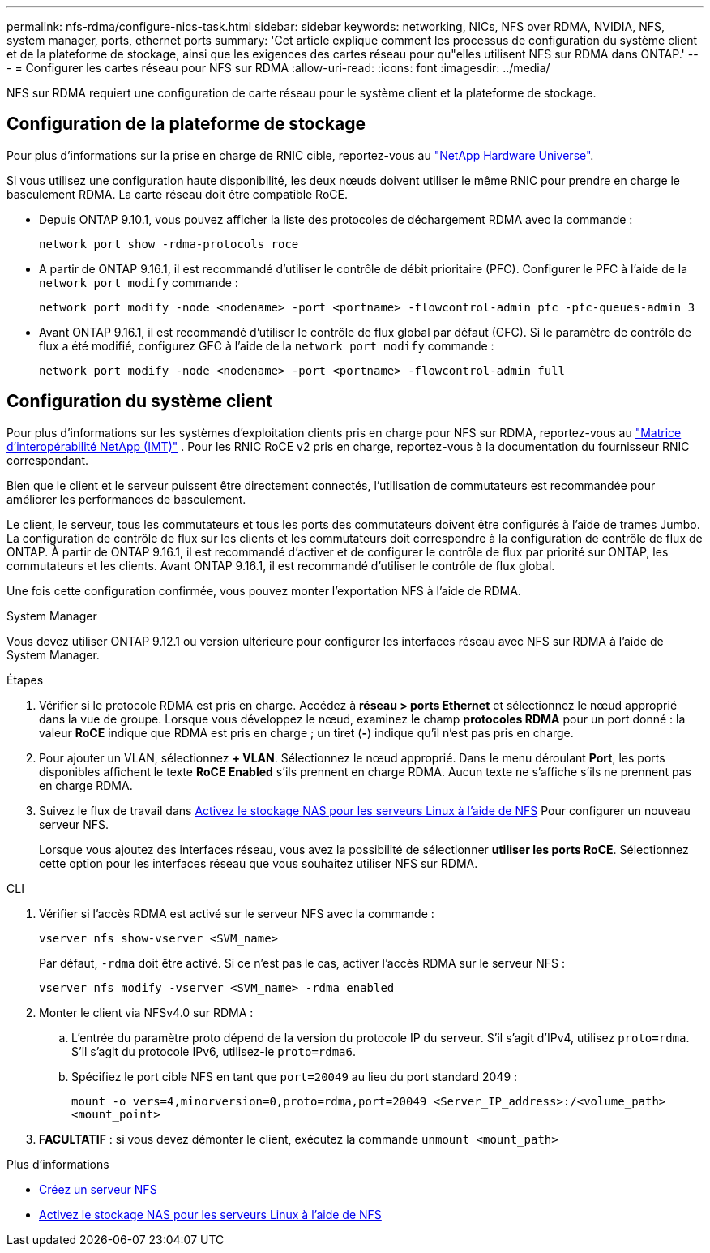 ---
permalink: nfs-rdma/configure-nics-task.html 
sidebar: sidebar 
keywords: networking, NICs, NFS over RDMA, NVIDIA, NFS, system manager, ports, ethernet ports 
summary: 'Cet article explique comment les processus de configuration du système client et de la plateforme de stockage, ainsi que les exigences des cartes réseau pour qu"elles utilisent NFS sur RDMA dans ONTAP.' 
---
= Configurer les cartes réseau pour NFS sur RDMA
:allow-uri-read: 
:icons: font
:imagesdir: ../media/


[role="lead"]
NFS sur RDMA requiert une configuration de carte réseau pour le système client et la plateforme de stockage.



== Configuration de la plateforme de stockage

Pour plus d'informations sur la prise en charge de RNIC cible, reportez-vous au https://hwu.netapp.com/["NetApp Hardware Universe"^].

Si vous utilisez une configuration haute disponibilité, les deux nœuds doivent utiliser le même RNIC pour prendre en charge le basculement RDMA. La carte réseau doit être compatible RoCE.

* Depuis ONTAP 9.10.1, vous pouvez afficher la liste des protocoles de déchargement RDMA avec la commande :
+
[source, cli]
----
network port show -rdma-protocols roce
----
* A partir de ONTAP 9.16.1, il est recommandé d'utiliser le contrôle de débit prioritaire (PFC). Configurer le PFC à l'aide de la `network port modify` commande :
+
[source, cli]
----
network port modify -node <nodename> -port <portname> -flowcontrol-admin pfc -pfc-queues-admin 3
----
* Avant ONTAP 9.16.1, il est recommandé d'utiliser le contrôle de flux global par défaut (GFC). Si le paramètre de contrôle de flux a été modifié, configurez GFC à l'aide de la `network port modify` commande :
+
[source, cli]
----
network port modify -node <nodename> -port <portname> -flowcontrol-admin full
----




== Configuration du système client

Pour plus d'informations sur les systèmes d'exploitation clients pris en charge pour NFS sur RDMA, reportez-vous au https://imt.netapp.com/matrix/["Matrice d'interopérabilité NetApp (IMT)"^] . Pour les RNIC RoCE v2 pris en charge, reportez-vous à la documentation du fournisseur RNIC correspondant.

Bien que le client et le serveur puissent être directement connectés, l'utilisation de commutateurs est recommandée pour améliorer les performances de basculement.

Le client, le serveur, tous les commutateurs et tous les ports des commutateurs doivent être configurés à l'aide de trames Jumbo. La configuration de contrôle de flux sur les clients et les commutateurs doit correspondre à la configuration de contrôle de flux de ONTAP. À partir de ONTAP 9.16.1, il est recommandé d'activer et de configurer le contrôle de flux par priorité sur ONTAP, les commutateurs et les clients. Avant ONTAP 9.16.1, il est recommandé d'utiliser le contrôle de flux global.

Une fois cette configuration confirmée, vous pouvez monter l'exportation NFS à l'aide de RDMA.

[role="tabbed-block"]
====
.System Manager
--
Vous devez utiliser ONTAP 9.12.1 ou version ultérieure pour configurer les interfaces réseau avec NFS sur RDMA à l'aide de System Manager.

.Étapes
. Vérifier si le protocole RDMA est pris en charge. Accédez à *réseau > ports Ethernet* et sélectionnez le nœud approprié dans la vue de groupe. Lorsque vous développez le nœud, examinez le champ *protocoles RDMA* pour un port donné : la valeur *RoCE* indique que RDMA est pris en charge ; un tiret (*-*) indique qu'il n'est pas pris en charge.
. Pour ajouter un VLAN, sélectionnez *+ VLAN*. Sélectionnez le nœud approprié. Dans le menu déroulant *Port*, les ports disponibles affichent le texte *RoCE Enabled* s'ils prennent en charge RDMA. Aucun texte ne s'affiche s'ils ne prennent pas en charge RDMA.
. Suivez le flux de travail dans xref:../task_nas_enable_linux_nfs.html[Activez le stockage NAS pour les serveurs Linux à l'aide de NFS] Pour configurer un nouveau serveur NFS.
+
Lorsque vous ajoutez des interfaces réseau, vous avez la possibilité de sélectionner *utiliser les ports RoCE*. Sélectionnez cette option pour les interfaces réseau que vous souhaitez utiliser NFS sur RDMA.



--
.CLI
--
. Vérifier si l'accès RDMA est activé sur le serveur NFS avec la commande :
+
`vserver nfs show-vserver <SVM_name>`

+
Par défaut, `-rdma` doit être activé. Si ce n'est pas le cas, activer l'accès RDMA sur le serveur NFS :

+
`vserver nfs modify -vserver <SVM_name> -rdma enabled`

. Monter le client via NFSv4.0 sur RDMA :
+
.. L'entrée du paramètre proto dépend de la version du protocole IP du serveur. S'il s'agit d'IPv4, utilisez `proto=rdma`. S'il s'agit du protocole IPv6, utilisez-le `proto=rdma6`.
.. Spécifiez le port cible NFS en tant que `port=20049` au lieu du port standard 2049 :
+
`mount -o vers=4,minorversion=0,proto=rdma,port=20049 <Server_IP_address>:/<volume_path> <mount_point>`



. *FACULTATIF* : si vous devez démonter le client, exécutez la commande `unmount <mount_path>`


--
====
.Plus d'informations
* xref:../nfs-config/create-server-task.html[Créez un serveur NFS]
* xref:../task_nas_enable_linux_nfs.html[Activez le stockage NAS pour les serveurs Linux à l'aide de NFS]

